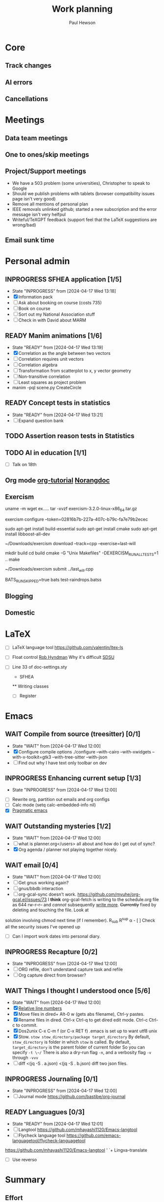 #+AUTHOR: Paul Hewson
#+TITLE: Work planning
#+EMAIL: paul.hewson@overleaf.com

* Core
** Track changes
:LOGBOOK:
CLOCK: [2024-05-14 Tue 13:34]--[2024-05-14 Tue 15:24] =>  1:50
:END:
** AI errors
:LOGBOOK:
CLOCK: [2024-05-14 Tue 15:24]--[2024-05-15 Wed 08:18] => 16:54
:END:

** Cancellations
:LOGBOOK:
CLOCK: [2024-05-15 Wed 08:18]
CLOCK: [2024-05-03 Fri 09:54]--[2024-05-03 Fri 16:47] =>  6:53
CLOCK: [2024-05-03 Fri 08:51]--[2024-05-03 Fri 09:53] =>  1:02
CLOCK: [2024-05-02 Thu 10:32]--[2024-05-02 Thu 11:06] =>  0:34
:END:

* Meetings

** Data team meetings

:PROPERTIES:
:EFFORT:   2:00
:END:
:LOGBOOK:
CLOCK: [2024-05-02 Thu 11:06]--[2024-05-02 Thu 16:54] =>  5:48
CLOCK: [2024-04-18 Thu 11:17]--[2024-04-18 Thu 12:48] =>  1:31
CLOCK: [2024-04-17 Wed 10:58]--[2024-04-17 Wed 11:36] =>  0:38
CLOCK: [2024-04-17 Wed 10:57]--[2024-04-17 Wed 10:57] =>  0:00
:END:

** One to ones/skip meetings
** Project/Support meetings
:LOGBOOK:
CLOCK: [2024-04-30 Tue 08:47]--[2024-04-30 Tue 17:15] =>  8:28
CLOCK: [2024-04-17 Wed 14:55]--[2024-04-17 Wed 17:16] =>  2:21
CLOCK: [2024-04-17 Wed 14:38]--[2024-04-17 Wed 14:54] =>  0:16
:END:
- We have a 503 problem (some universities), Christopher to speak to Google
- Should we publish problems with tablets (browser compatibility issues page isn't very good)
- Remove all mentions of personal plan
- IEEE removals unlinked github; started a new subscription and the error message isn't very helfpul
- Writeful/TeXGPT feedback (support feel that the LaTeX suggestions are wrong/bad)
** Email sunk time
:LOGBOOK:
CLOCK: [2024-04-17 Wed 12:21]--[2024-04-17 Wed 12:23] =>  0:02
CLOCK: [2024-04-17 Wed 12:18]--[2024-04-17 Wed 12:18] =>  0:00
:END:


* Personal admin

** INPROGRESS SFHEA application [1/5]
- State "INPROGRESS" from              [2024-04-17 Wed 13:18]
- [X] Information pack
- [ ] Ask about booking on course (costs 735)
- [ ] Book on course
- [ ] Sort out my National Association stuff
- [ ] Check in with David about MARM
  
** READY Manim animations [1/6]
:LOGBOOK:
CLOCK: [2024-04-18 Thu 16:48]--[2024-04-18 Thu 18:11] =>  1:23
CLOCK: [2024-04-18 Thu 12:48]--[2024-04-18 Thu 16:48] =>  4:00
:END:
- State "READY"      from              [2024-04-17 Wed 13:19]
- [X] Correlation as the angle between two vectors
- [ ] Correlation requires unit vectors
- [ ] Correlation algebra
- [ ] Transformation from scatterplot to x, y vector geometry
- [ ] Non-transitive correlation
- [ ] Least squares as project problem
- manim -pql scene.py CreateCircle


** READY Concept tests in statistics
- State "READY"      from              [2024-04-17 Wed 13:21]
- [ ] Expand question bank
** TODO Assertion reason tests in Statistics
** TODO AI in education [1/1]
- [ ] Talk on 18th
** Org mode [[https://github.com/james-stoup/emacs-org-mode-tutorial][org-tutorial]] [[https://doc.norang.ca/org-mode.html][Norangdoc]]

** Exercism

uname -m
wget ex.....
tar -xvzf exercism-3.2.0-linux-x86_64.tar.gz 

exercism configure --token=02816b7b-227a-407c-b79c-fa7e79b2ecec

sudo apt-get install build-essential
sudo apt-get install cmake
sudo apt-get install libboost-all-dev

~/Downloads/exercism download --track=cpp --exercise=last-will

mkdir build
cd build
cmake -G "Unix Makefiles"  -DEXERCISM_RUN_ALL_TESTS=1 ..
make

~/Downloads/exercism submit ../last_will.cpp

BATS_RUN_SKIPPED=true bats test-raindrops.batss

  
** Blogging

** Domestic


* LaTeX

- [ ] LaTeX language tool https://github.com/valentjn/ltex-ls
- [ ] Float control [[https://robjhyndman.com/hyndsight/latex-floats/][Rob Hyndman]]
      Why it's difficult [[https://aty.sdsu.edu/bibliog/latex/floats.html][SDSU]]
- [ ] Line 33 of doc-settings.sty \captionsetup*{labelformat=simple}

  * SFHEA
  ** Writing classes
  - [ ] Register

* Emacs

** WAIT Compile from source (treesitter) [0/1]
- State "WAIT"       from              [2024-04-17 Wed 12:00]
- [X] Configure compile options ./configure --with-cairo --with-xwidgets --with-x-toolkit=gtk3 --with-tree-sitter --with-json
- [ ] Find out why I have text only toolbar on dev
** INPROGRESS Enhancing current setup [1/3]
SCHEDULED: <2024-04-17 Wed>
- State "INPROGRESS" from              [2024-04-17 Wed 12:00]
:LOGBOOK:
CLOCK: [2024-04-17 Wed 11:51]--[2024-04-17 Wed 12:21] =>  0:30
CLOCK: [2024-04-17 Wed 11:49]--[2024-04-17 Wed 11:51] =>  0:02
CLOCK: [2024-04-17 Wed 09:41]--[2024-04-17 Wed 10:09] =>  0:28
:END:
- [ ] Rewrite org, partition out emails and org configs
- [ ] Calc mode (setq calc-embedded-info nil)
- [X] [[http://pragmaticemacs.com/][Pragmatic emacs]]

** WAIT Outstanding mysteries [1/2]
- State "WAIT"       from              [2024-04-17 Wed 12:00]
- [ ] what is planner.org</users> all about and how do I get out of sync?
- [X] Org agenda / planner not playing together nicely.


** WAIT email [0/4]
- State "WAIT"       from              [2024-04-17 Wed 12:00]
- [ ] Get gnus working again?
- [ ] gnus/bbdb interaction
- [ ] org-gcal-sync doesn't work.
   https://github.com/myuhe/org-gcal.el/issues/73
      I *think* org-gcal-fetch is writing to the schedule.org file as 644 rw-r--r-- and /cannot/ subsequently _write more_. +Currently+ fixed by deleting and touching the file.   Look at
solution involving chmod next time (if I remember). R_{sub} R^{sup} \alpha - [ ] Check all the security issues I've opened up
- [ ] Can I import work dates into personal diary.

** INPROGRESS Recapture [0/2]
- State "INPROGRESS" from              [2024-04-17 Wed 12:00]
- [ ] ORG refile, don't understand capture task and refile
- [ ] Org capture direct from browser?

** WAIT Things I thought I understood once [5/6]
- State "WAIT"       from              [2024-04-17 Wed 12:00]
- [X] [[https://stackoverflow.com/questions/6874516/relative-line-numbers-in-emacs][Relative line numbers]]
- [X] Move files in dired+  Alt-0 w (gets abs filename), Ctrl-y pastes.
- [X] Rename files in dired. Ctrl-x Ctrl-q to get dired edit mode. Ctrl-c Ctrl-c to commit.
- [X] Dos2unix    C-x C-m f (or C-x RET f)    .emacs is set up to want utf8 unix
- [X] Stow.  ~stow stow_directory/package target_directory~
  By default, ~stow_directory~ is folder in which ~stow~ is called.
  By default, ~target_directory~ is the parent folder of current folder
  So you can specify ~-t \~/~
  There is also a dry-run flag ~-n~, and a verbosity flag ~-v~ through ~-vvv~
- [ ] diff <(jq -S . a.json) <(jq -S . b.json) diff two json files.

** INPROGRESS Journaling [0/1]
- State "INPROGRESS" from              [2024-04-17 Wed 12:00]
- [ ] Journal mode https://github.com/bastibe/org-journal

** READY Languagues [0/3]
- State "READY"      from              [2024-04-17 Wed 12:01]
- [ ] Langtool https://github.com/mhayashi1120/Emacs-langtool
- [ ] Flycheck language tool https://github.com/emacs-languagetool/flycheck-languagetool
https://github.com/mhayashi1120/Emacs-langtool
' `+ Lingva-translate
- [ ] Use reverso


* Summary

** Effort

#+BEGIN: columnview :hlines 2 :id global :maxlevel 4 :scope agenda
| Task                                                           | Effort | CLOCKSUM |
|----------------------------------------------------------------+--------+----------|
| Meetings                                                       |        |     3:54 |
|----------------------------------------------------------------+--------+----------|
| Product team meetings                                          |        |     2:05 |
|----------------------------------------------------------------+--------+----------|
| Data team meetings                                             |        |     1:49 |
|----------------------------------------------------------------+--------+----------|
| Split tests                                                    |        |     8:18 |
|----------------------------------------------------------------+--------+----------|
| Onboarding videos                                              |        |     8:18 |
|----------------------------------------------------------------+--------+----------|
| User profiles                                                  |        |    16:45 |
|----------------------------------------------------------------+--------+----------|
| SQL                                                            |        |          |
| Develop basic metrics query                                    |        |          |
|----------------------------------------------------------------+--------+----------|
| Develop point of subscription query                            |        |     0:45 |
| Develop point of churn query                                   |        |          |
|----------------------------------------------------------------+--------+----------|
| Visualisation                                                  |        |     5:28 |
| Stage 1 EDA: what can we achieve from this project             |        |     1:23 |
| Stage 2 EDA: can we distinguish at point of subscription/churn |        |          |
|----------------------------------------------------------------+--------+----------|
| Classification                                                 |        |     8:15 |
|----------------------------------------------------------------+--------+----------|
| Planning                                                       |        |     2:17 |
|----------------------------------------------------------------+--------+----------|
| Personal admin                                                 |        |     0:21 |
|----------------------------------------------------------------+--------+----------|
| Blogging                                                       |        |     0:21 |
|----------------------------------------------------------------+--------+----------|
| Domestic                                                       |        |          |
| Computer Housekeeping                                          |        |          |
| Photos - need further sorting                                  |        |          |
| Move ebooks to onedrive                                        |        |          |
| Look for old work on back up drive and move to onedrive        |        |          |
| TODO Dentist                                                   |        |          |
| WAIT Medical (Asthma)                                          |        |          |
| TODO Prepay Prescription Certificate                           |        |          |
|----------------------------------------------------------------+--------+----------|
| Emacs                                                          |        |          |
|----------------------------------------------------------------+--------+----------|
| Summary                                                        |        |          |
|----------------------------------------------------------------+--------+----------|
| Effort                                                         |        |          |
|----------------------------------------------------------------+--------+----------|
| Today                                                          |        |          |
|----------------------------------------------------------------+--------+----------|
| This week                                                      |        |          |
#+END:

** Today
#+BEGIN: clocktable :block today :maxlevel 4 :scope agenda
#+CAPTION: Clock summary at [2023-04-13 Thu 09:15], for Thursday, April 13, 2023.
| File                | Headline              | Time   |      |
|---------------------+-----------------------+--------+------|
|                     | ALL *Total time*      | *1:38* |      |
|---------------------+-----------------------+--------+------|
| planner.org         | *File time*           | *1:38* |      |
|                     | Split tests           | 1:38   |      |
|                     | \_  Onboarding videos |        | 1:38 |
|---------------------+-----------------------+--------+------|
| schedule.org        | *File time*           | *0:00* |      |
|---------------------+-----------------------+--------+------|
| github_projects.org | *File time*           | *0:00* |      |
#+END:

** This week
#+BEGIN: clocktable :block thisweek :maxlevel 4
#+CAPTION: Clock summary at [2023-04-14 Fri 17:02], for week 2023-W15.
| Headline                                     |      Time |      |
|----------------------------------------------+-----------+------|
| *Total time*                                 | *1d 4:13* |      |
|----------------------------------------------+-----------+------|
| Meetings                                     |      3:49 |      |
| \_  Product team meetings                    |           | 1:00 |
| \_  Data team meetings                       |           | 2:11 |
| \_  Email sunk time                          |           | 0:38 |
| Split tests                                  |      8:54 |      |
| \_  Onboarding videos                        |           | 8:38 |
| \_  Chosen by Overleaf                       |           | 0:16 |
| User profiles                                |     15:30 |      |
| \_  Develop point of subscription query  [/] |           | 0:45 |
| \_  Classification                           |           | 9:09 |
| \_  Planning                                 |           | 5:36 |
#+END:


